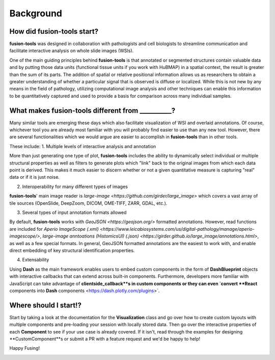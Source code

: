 Background
===============

.. image:: ../images/background-flowchart.png
   :width: 800
   :alt: background flowchart

How did **fusion-tools** start?
-------------------------------

**fusion-tools** was designed in collaboration with pathologists and cell biologists 
to streamline communication and facilitate interactive analysis on whole slide images (WSIs). 

One of the main guiding principles behind **fusion-tools** is that annotated or segmented 
structures contain valuable data and by putting those data units (functional tissue units if 
you work with HuBMAP) in a spatial context, the result is greater than the sum of its parts. 
The addition of spatial or relative positional information allows us as researchers to obtain 
a greater understanding of whether a particular signal that is observed is diffuse or localized. 
While this is not new by any means in the field of pathology, utilizing computational image analysis 
and other techniques can enable this information to be quantitatively captured and used to provide 
a basis for comparison across many individual samples. 

What makes **fusion-tools** different from __________?
------------------------------------------------------

Many similar tools are emerging these days which also facilitate visualization of WSI and overlaid 
annotations. Of course, whichever tool you are already most familiar with you will probably 
find easier to use than any new tool. However, there are several functionalities which we 
would argue are easier to accomplish in **fusion-tools** than in other tools.

These include:
1. Multiple levels of interactive analysis and annotation

More than just generating one type of plot, **fusion-tools** includes the ability to dynamically select 
individual or multiple structural properties as well as filters to generate plots which "link" back to 
the original images from which each data point is derived. This makes it much easier to discern 
whether or not a given quantitative measure is capturing "real" data or if it is just noise. 

2. Interoperability for many different types of images

**fusion-tools**' main image reader is `large-image <https://github.com/girder/large_image>` which covers 
a vast array of tile sources (OpenSlide, DeepZoom, DICOM, OME-TIFF, ZARR, GDAL, etc.). 

3. Several types of input annotation formats allowed

By default, **fusion-tools** works with `GeoJSON <https://geojson.org/>` formatted annotations. However, 
read functions are included for `Aperio ImageScope (.xml) <https://www.leicabiosystems.com/us/digital-pathology/manage/aperio-imagescope/>`, 
`large-image anntoations (HistomicsUI) (.json) <https://girder.github.io/large_image/annotations.html>`, as well as 
a few special formats. In general, GeoJSON formatted annotations are the easiest to work with, and enable direct 
embedding of key structural identification properties.

4. Extensability

Using **Dash** as the main framework enables users to embed custom components in the form of **DashBlueprint** objects 
with interactive callbacks that can extend across built-in components. Furthermore, developers more familiar with 
JavaScript can take advantage of **clientside_callback**s in custom components or they can even `convert **React** components 
into **Dash** components <https://dash.plotly.com/plugins>`.


Where should I start!?
------------------------

Start by taking a look at the documentation for the **Visualization** class and go over how to create custom 
layouts with multiple components and pre-loading your session with locally stored data. Then go over the 
interactive properties of each **Component** to see if your use case is already covered. If it isn't, read 
through the examples for designing **CustomComponent**s or submit a PR with a feature request and we'd be 
happy to help!

Happy Fusing!

.. image:: ../images/fusey-hardhat.png
   :width: 800
   :alt: fusey hard hat


